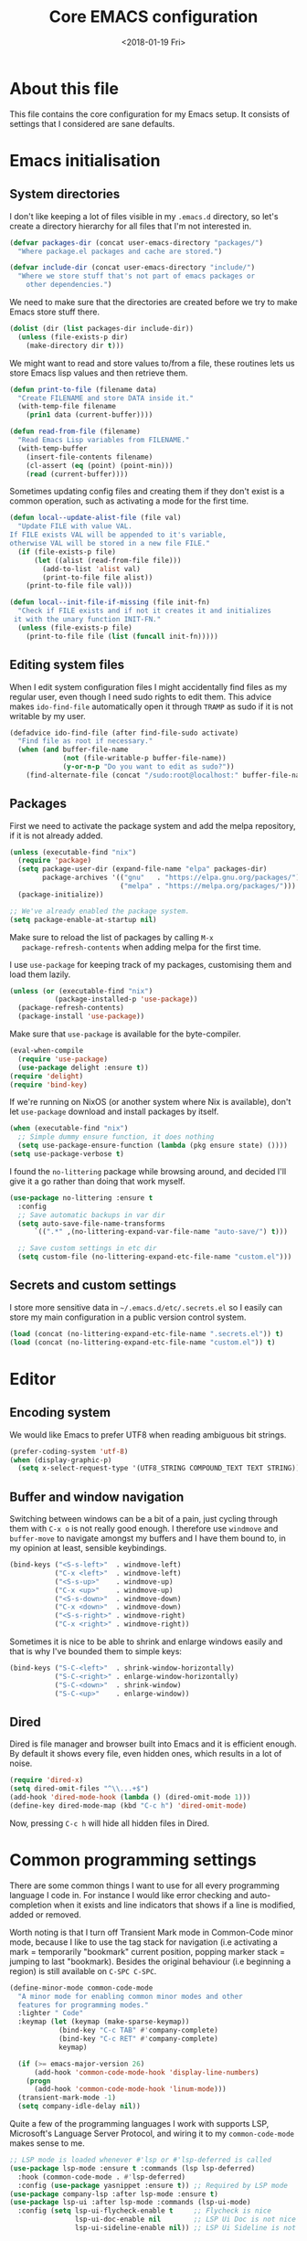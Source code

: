 # -*- indent-tabs-mode: nil; -*-
#+TITLE: Core EMACS configuration
#+DATE: <2018-01-19 Fri>

* About this file
  This file contains the core configuration for my Emacs setup.
  It consists of settings that I considered are sane defaults.

* Emacs initialisation
** System directories

   I don't like keeping a lot of files visible in my =.emacs.d=
   directory, so let's create a directory hierarchy for all files that
   I'm not interested in.

   #+begin_src emacs-lisp :tangle core.el
     (defvar packages-dir (concat user-emacs-directory "packages/")
       "Where package.el packages and cache are stored.")

     (defvar include-dir (concat user-emacs-directory "include/")
       "Where we store stuff that's not part of emacs packages or
         other dependencies.")
   #+end_src

   We need to make sure that the directories are created before we try
   to make Emacs store stuff there.

   #+begin_src emacs-lisp :tangle core.el
     (dolist (dir (list packages-dir include-dir))
       (unless (file-exists-p dir)
         (make-directory dir t)))
   #+end_src

   We might want to read and store values to/from a file, these
   routines lets us store Emacs lisp values and then retrieve them.

   #+begin_src emacs-lisp :tangle core.el
     (defun print-to-file (filename data)
       "Create FILENAME and store DATA inside it."
       (with-temp-file filename
         (prin1 data (current-buffer))))

     (defun read-from-file (filename)
       "Read Emacs Lisp variables from FILENAME."
       (with-temp-buffer
         (insert-file-contents filename)
         (cl-assert (eq (point) (point-min)))
         (read (current-buffer))))
   #+end_src

   Sometimes updating config files and creating them if they don't
   exist is a common operation, such as activating a mode for the
   first time.

   #+begin_src emacs-lisp :tangle core.el
     (defun local--update-alist-file (file val)
       "Update FILE with value VAL.
     If FILE exists VAL will be appended to it's variable,
     otherwise VAL will be stored in a new file FILE."
       (if (file-exists-p file)
           (let ((alist (read-from-file file)))
             (add-to-list 'alist val)
             (print-to-file file alist))
         (print-to-file file val)))

     (defun local--init-file-if-missing (file init-fn)
       "Check if FILE exists and if not it creates it and initializes
      it with the unary function INIT-FN."
       (unless (file-exists-p file)
         (print-to-file file (list (funcall init-fn)))))
   #+end_src

** Editing system files

   When I edit system configuration files I might accidentally find
   files as my regular user, even though I need sudo rights to edit
   them. This advice makes =ido-find-file= automatically open it
   through =TRAMP= as sudo if it is not writable by my user.

   #+begin_src emacs-lisp :tangle core.el
     (defadvice ido-find-file (after find-file-sudo activate)
       "Find file as root if necessary."
       (when (and buffer-file-name
                  (not (file-writable-p buffer-file-name))
                  (y-or-n-p "Do you want to edit as sudo?"))
         (find-alternate-file (concat "/sudo:root@localhost:" buffer-file-name))))
   #+end_src

** Packages

   First we need to activate the package system and add the melpa
   repository, if it is not already added.

   #+begin_src emacs-lisp :tangle core.el
     (unless (executable-find "nix")
       (require 'package)
       (setq package-user-dir (expand-file-name "elpa" packages-dir)
             package-archives '(("gnu"   . "https://elpa.gnu.org/packages/")
                                ("melpa" . "https://melpa.org/packages/")))
       (package-initialize))

     ;; We've already enabled the package system.
     (setq package-enable-at-startup nil)
   #+end_src

   Make sure to reload the list of packages by calling =M-x
   package-refresh-contents= when adding melpa for the first time.

   I use =use-package= for keeping track of my packages, customising
   them and load them lazily.

   #+begin_src emacs-lisp :tangle core.el
     (unless (or (executable-find "nix")
                (package-installed-p 'use-package))
       (package-refresh-contents)
       (package-install 'use-package))
   #+end_src

   Make sure that =use-package= is available for the byte-compiler.

   #+begin_src emacs-lisp :tangle core.el
     (eval-when-compile
       (require 'use-package)
       (use-package delight :ensure t))
     (require 'delight)
     (require 'bind-key)
   #+end_src

   If we're running on NixOS (or another system where Nix is
   available), don't let =use-package= download and install packages
   by itself.

   #+begin_src emacs-lisp :tangle core.el
     (when (executable-find "nix")
       ;; Simple dummy ensure function, it does nothing
       (setq use-package-ensure-function (lambda (pkg ensure state) ())))
     (setq use-package-verbose t)
   #+end_src

   I found the =no-littering= package while browsing around, and
   decided I'll give it a go rather than doing that work myself.

   #+begin_src emacs-lisp :tangle core.el
     (use-package no-littering :ensure t
       :config
       ;; Save automatic backups in var dir
       (setq auto-save-file-name-transforms
           `((".*" ,(no-littering-expand-var-file-name "auto-save/") t)))

       ;; Save custom settings in etc dir
       (setq custom-file (no-littering-expand-etc-file-name "custom.el")))
   #+end_src

** Secrets and custom settings

   I store more sensitive data in =~/.emacs.d/etc/.secrets.el= so I
   easily can store my main configuration in a public version control
   system.

   #+begin_src emacs-lisp :tangle core.el
     (load (concat (no-littering-expand-etc-file-name ".secrets.el")) t)
     (load (concat (no-littering-expand-etc-file-name "custom.el")) t)
   #+end_src

* Editor
** Encoding system
   We would like Emacs to prefer UTF8 when reading ambiguous bit
   strings.

   #+begin_src emacs-lisp :tangle core.el
     (prefer-coding-system 'utf-8)
     (when (display-graphic-p)
       (setq x-select-request-type '(UTF8_STRING COMPOUND_TEXT TEXT STRING)))
   #+end_src

** Buffer and window navigation

   Switching between windows can be a bit of a pain, just cycling
   through them with =C-x o= is not really good enough. I therefore
   use ~windmove~ and ~buffer-move~ to navigate amongst my buffers and
   I have them bound to, in my opinion at least, sensible keybindings.

   #+begin_src emacs-lisp :tangle core.el
     (bind-keys ("<S-s-left>"  . windmove-left)
                ("C-x <left>"  . windmove-left)
                ("<S-s-up>"    . windmove-up)
                ("C-x <up>"    . windmove-up)
                ("<S-s-down>"  . windmove-down)
                ("C-x <down>"  . windmove-down)
                ("<S-s-right>" . windmove-right)
                ("C-x <right>" . windmove-right))
   #+end_src

   Sometimes it is nice to be able to shrink and enlarge windows
   easily and that is why I've bounded them to simple keys:

   #+begin_src emacs-lisp :tangle core.el
     (bind-keys ("S-C-<left>"  . shrink-window-horizontally)
                ("S-C-<right>" . enlarge-window-horizontally)
                ("S-C-<down>"  . shrink-window)
                ("S-C-<up>"    . enlarge-window))
   #+end_src

** Dired

   Dired is file manager and browser built into Emacs and it is
   efficient enough. By default it shows every file, even hidden ones,
   which results in a lot of noise.

   #+begin_src emacs-lisp :tangle core.el
     (require 'dired-x)
     (setq dired-omit-files "^\\...+$")
     (add-hook 'dired-mode-hook (lambda () (dired-omit-mode 1)))
     (define-key dired-mode-map (kbd "C-c h") 'dired-omit-mode)
   #+end_src

   Now, pressing =C-c h= will hide all hidden files in Dired.
* Common programming settings

  There are some common things I want to use for all every
  programming language I code in. For instance I would like error
  checking and auto-completion when it exists and line indicators
  that shows if a line is modified, added or removed.

  Worth noting is that I turn off Transient Mark mode in Common-Code
  minor mode, because I like to use the tag stack for navigation (i.e
  activating a mark = temporarily "bookmark" current position,
  popping marker stack = jumping to last "bookmark). Besides the
  original behaviour (i.e beginning a region) is still available on
  =C-SPC C-SPC=.

  #+begin_src emacs-lisp :tangle core.el
    (define-minor-mode common-code-mode
      "A minor mode for enabling common minor modes and other
      features for programming modes."
      :lighter " Code"
      :keymap (let (keymap (make-sparse-keymap))
                (bind-key "C-c TAB" #'company-complete)
                (bind-key "C-c RET" #'company-complete)
                keymap)

      (if (>= emacs-major-version 26)
          (add-hook 'common-code-mode-hook 'display-line-numbers)
        (progn
          (add-hook 'common-code-mode-hook 'linum-mode)))
      (transient-mark-mode -1)
      (setq company-idle-delay nil))
  #+end_src

  Quite a few of the programming languages I work with supports LSP,
  Microsoft's Language Server Protocol, and wiring it to my
  =common-code-mode= makes sense to me.

  #+begin_src emacs-lisp :tangle core.el
    ;; LSP mode is loaded whenever #'lsp or #'lsp-deferred is called
    (use-package lsp-mode :ensure t :commands (lsp lsp-deferred)
      :hook (common-code-mode . #'lsp-deferred)
      :config (use-package yasnippet :ensure t)) ;; Required by LSP mode
    (use-package company-lsp :after lsp-mode :ensure t)
    (use-package lsp-ui :after lsp-mode :commands (lsp-ui-mode)
      :config (setq lsp-ui-flycheck-enable t     ;; Flycheck is nice
                    lsp-ui-doc-enable nil        ;; LSP Ui Doc is not nice
                    lsp-ui-sideline-enable nil)) ;; LSP Ui Sideline is not nice
  #+end_src

  I want trailing white space to be removed automatically before saving.

  #+begin_src emacs-lisp :tangle core.el
    (add-hook 'common-code-mode-hook
              (lambda () (add-hook 'before-save-hook
                                   #'delete-trailing-whitespace)))
  #+end_src

  I want Emacs Lisp to use my fancy new minor mode.

  #+begin_src emacs-lisp :tangle core.el
    (add-hook 'emacs-lisp-mode-hook 'common-code-mode)
  #+end_src

  Install the needed packages in case they don't exists.

  #+begin_src emacs-lisp :tangle core.el
    ;; Folding of outlinee
    (use-package hs-minor-mode :hook common-code-mode :delight
      :bind (("C-<tab>" . #'hs-toggle-hiding)))
    ;; Automatically revert file when changed outside of Emacs
    (use-package autorevert :delight auto-revert-mode
      :hook (common-code-mode . auto-revert-mode))
    ;; Navigate through subwords
    (use-package subword-mode :hook common-code-mode :delight)
    ;; Hightlight current line
    (use-package hl-line-mode :hook common-code-mode :delight)
    ;; Highlight TODO comments
    (use-package hl-todo :ensure t :delight
      :hook (common-code-mode . hl-todo-mode))
    ;; Display column numbers in modeline
    (use-package column-number-mode :hook common-code-mode :delight)
    ;; Handle projects
    (use-package projectile :ensure t :delight
      :hook (common-code-mode . projectile-mode))
    ;; Syntax highlighting and linting
    (use-package flycheck :ensure t
      :hook (common-code-mode . flycheck-mode))
    ;; Hide modes in modeline
    (use-package delight :ensure t)
    ;; Auto completion
    (use-package company :ensure t :delight
      :hook (common-code-mode . company-mode))
    ;; Rainbow delimiters
    (use-package rainbow-delimiters :ensure t :delight
      :hook (common-code-mode . rainbow-delimiters-mode))
    ;; Parens handling
    (use-package smartparens :ensure t :delight
      :hook (common-code-mode . smartparens-mode)
      :init (require 'smartparens-config))
  #+end_src

* Modules
  In order to make it possible to only compile the enabled modules and
  not just making everything my module system needs to be a bit more
  clever. A possible and rather "simple" solution is to have a
  directory where all available modules reside and another directory
  where all enabled modules are and then Emacs will only read modules
  from the enabled directory. This approach is a rather common way of
  enabling and disabling stuff in other projects as well.

  However, this means that we need to have a way to configure stuff a
  bit and why not use Emacs built-in customize tool?

  #+begin_src emacs-lisp :tangle core.el
    (defgroup core nil "Core configurable options."
      :group 'emacs)

    (defcustom enabled-modules-directory (concat user-emacs-directory "modules/")
      "Where enabled modules reside, Emacs look here for modules to load."
      :type 'string
      :group 'core)

    (defcustom available-modules-directory (concat user-emacs-directory "available-modules/")
      "Where available modules reside, Emacs look here for modules to enable."
      :type 'string
      :group 'core)

    ;; Enabled modules
    (defcustom enabled-modules nil
      "The list of enabled modules.
    A module represents a subdirectory inside modules/ directory that will contain a module.el file which will be loaded by Emacs as part of the init process."
      :type '(repeat string)
      :group 'core)
  #+end_src

  Now that we have customizable directories and a list of enabled
  modules we start by symlinking the enabled modules to the enabled subdirectory.

  #+begin_src emacs-lisp :tangle core.el
    (defun enable-modules ()
      "Enable modules by symlinking them from available-modules/ to modules/."
      (dolist (module enabled-modules)
        (let ((mod-dir (concat enabled-modules-directory module))
              (src-dir (concat available-modules-directory module)))
          (unless (file-directory-p mod-dir)
            (if (file-directory-p src-dir)
                (make-symbolic-link (expand-file-name src-dir) (expand-file-name mod-dir) t)
              (warn (concat "Could not enable module " module ", make sure that it's sources are available in " available-modules-directory)))))))
  #+end_src

  Now we only need to load the modules using a superficially modified
  version of the old ~enable-modules~ function. Since we now know that
  the only modules that should be in the ~enabled-modules-directory~
  are the ones we want to load we don't need to read from the
  enabled-modules variable, but I have changed that yet.

  #+begin_src emacs-lisp :tangle core.el
    (defun load-modules ()
      "Load modules specified in ENABLED-MODULES, by loading each module.el in modules/."
      (unless (listp enabled-modules)
        (error "Customizable variable enabled-modules is not a list"))
      (dolist (module enabled-modules)
        (let ((code (concat enabled-modules-directory module "/module.el")))
          (if (file-exists-p code)
              (load code)
            (warn (concat "Could not find module file " code))))))
  #+end_src
